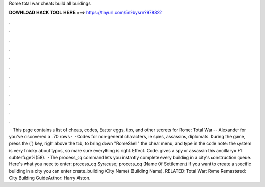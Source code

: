 Rome total war cheats build all buildings

𝐃𝐎𝐖𝐍𝐋𝐎𝐀𝐃 𝐇𝐀𝐂𝐊 𝐓𝐎𝐎𝐋 𝐇𝐄𝐑𝐄 ===> https://tinyurl.com/5n9bysrn?978822

.

.

.

.

.

.

.

.

.

.

.

.

 · This page contains a list of cheats, codes, Easter eggs, tips, and other secrets for Rome: Total War -- Alexander for  you've discovered a . 70 rows ·  · Codes for non-general characters, ie spies, assassins, diplomats. During the game, press the (`) key, right above the tab, to bring down "RomeShell" the cheat menu, and type in the code note: the system is very finicky about typos, so make sure everything is right. Effect. Code. gives a spy or assassin this ancillary= +1 subterfuge%(58).  · The process_cq command lets you instantly complete every building in a city's construction queue. Here's what you need to enter: process_cq Syracuse; process_cq (Name Of Settlement) If you want to create a specific building in a city you can enter create_building (City Name) (Building Name). RELATED: Total War: Rome Remastered: City Building GuideAuthor: Harry Alston.